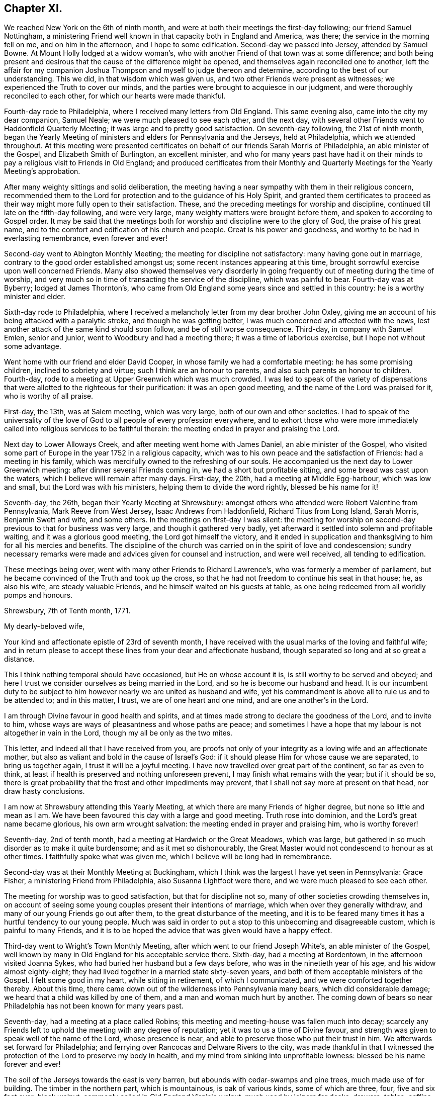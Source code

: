 == Chapter XI.

We reached New York on the 6th of ninth month,
and were at both their meetings the first-day following; our friend Samuel Nottingham,
a ministering Friend well known in that capacity both in England and America, was there;
the service in the morning fell on me, and on him in the afternoon,
and I hope to some edification.
Second-day we passed into Jersey, attended by Samuel Bowne.
At Mount Holly lodged at a widow woman`'s,
who with another Friend of that town was at some difference;
and both being present and desirous that the cause of the difference might be opened,
and themselves again reconciled one to another,
left the affair for my companion Joshua Thompson
and myself to judge thereon and determine,
according to the best of our understanding.
This we did, in that wisdom which was given us,
and two other Friends were present as witnesses;
we experienced the Truth to cover our minds,
and the parties were brought to acquiesce in our judgment,
and were thoroughly reconciled to each other, for which our hearts were made thankful.

Fourth-day rode to Philadelphia, where I received many letters from Old England.
This same evening also, came into the city my dear companion, Samuel Neale;
we were much pleased to see each other, and the next day,
with several other Friends went to Haddonfield Quarterly Meeting;
it was large and to pretty good satisfaction.
On seventh-day following, the 21st of ninth month,
began the Yearly Meeting of ministers and elders for Pennsylvania and the Jerseys,
held at Philadelphia, which we attended throughout.
At this meeting were presented certificates on behalf
of our friends Sarah Morris of Philadelphia,
an able minister of the Gospel, and Elizabeth Smith of Burlington, an excellent minister,
and who for many years past have had it on their minds
to pay a religious visit to Friends in Old England;
and produced certificates from their Monthly and
Quarterly Meetings for the Yearly Meeting`'s approbation.

After many weighty sittings and solid deliberation,
the meeting having a near sympathy with them in their religious concern,
recommended them to the Lord for protection and to the guidance of his Holy Spirit,
and granted them certificates to proceed as their way
might more fully open to their satisfaction.
These, and the preceding meetings for worship and discipline,
continued till late on the fifth-day following, and were very large,
many weighty matters were brought before them, and spoken to according to Gospel order.
It may be said that the meetings both for
worship and discipline were to the glory of God,
the praise of his great name,
and to the comfort and edification of his church and people.
Great is his power and goodness, and worthy to be had in everlasting remembrance,
even forever and ever!

Second-day went to Abington Monthly Meeting; the meeting for discipline not satisfactory:
many having gone out in marriage, contrary to the good order established amongst us;
some recent instances appearing at this time,
brought sorrowful exercise upon well concerned Friends.
Many also showed themselves very disorderly in going
frequently out of meeting during the time of worship,
and very much so in time of transacting the service of the discipline,
which was painful to bear.
Fourth-day was at Byberry; lodged at James Thornton`'s,
who came from Old England some years since and settled in this country:
he is a worthy minister and elder.

Sixth-day rode to Philadelphia,
where I received a melancholy letter from my dear brother John Oxley,
giving me an account of his being attacked with a paralytic stroke,
and though he was getting better, I was much concerned and affected with the news,
lest another attack of the same kind should soon follow,
and be of still worse consequence.
Third-day, in company with Samuel Emlen, senior and junior,
went to Woodbury and had a meeting there; it was a time of laborious exercise,
but I hope not without some advantage.

Went home with our friend and elder David Cooper,
in whose family we had a comfortable meeting: he has some promising children,
inclined to sobriety and virtue; such I think are an honour to parents,
and also such parents an honour to children.
Fourth-day, rode to a meeting at Upper Greenwich which was much crowded.
I was led to speak of the variety of dispensations that
were allotted to the righteous for their purification:
it was an open good meeting, and the name of the Lord was praised for it,
who is worthy of all praise.

First-day, the 13th, was at Salem meeting, which was very large,
both of our own and other societies.
I had to speak of the universality of the love of God
to all people of every profession everywhere,
and to exhort those who were more immediately called
into religious services to be faithful therein:
the meeting ended in prayer and praising the Lord.

Next day to Lower Alloways Creek, and after meeting went home with James Daniel,
an able minister of the Gospel,
who visited some part of Europe in the year 1752 in a religious capacity,
which was to his own peace and the satisfaction of Friends: had a meeting in his family,
which was mercifully owned to the refreshing of our souls.
He accompanied us the next day to Lower Greenwich meeting:
after dinner several Friends coming in, we had a short but profitable sitting,
and some bread was cast upon the waters, which I believe will remain after many days.
First-day, the 20th, had a meeting at Middle Egg-harbour, which was low and small,
but the Lord was with his ministers, helping them to divide the word rightly,
blessed be his name for it!

Seventh-day, the 26th, began their Yearly Meeting at Shrewsbury:
amongst others who attended were Robert Valentine from Pennsylvania,
Mark Reeve from West Jersey, Isaac Andrews from Haddonfield,
Richard Titus from Long Island, Sarah Morris, Benjamin Swett and wife, and some others.
In the meetings on first-day I was silent:
the meeting for worship on second-day previous to that for business was very large,
and though it gathered very badly,
yet afterward it settled into solemn and profitable waiting,
and it was a glorious good meeting, the Lord got himself the victory,
and it ended in supplication and thanksgiving to him for all his mercies and benefits.
The discipline of the church was carried on in the spirit of love and condescension;
sundry necessary remarks were made and advices given for counsel and instruction,
and were well received, all tending to edification.

These meetings being over, went with many other Friends to Richard Lawrence`'s,
who was formerly a member of parliament,
but he became convinced of the Truth and took up the cross,
so that he had not freedom to continue his seat in that house; he, as also his wife,
are steady valuable Friends, and he himself waited on his guests at table,
as one being redeemed from all worldly pomps and honours.

[.embedded-content-document.letter]
--

[.signed-section-context-open]
Shrewsbury, 7th of Tenth month, 1771.

[.salutation]
My dearly-beloved wife,

Your kind and affectionate epistle of 23rd of seventh month,
I have received with the usual marks of the loving and faithful wife;
and in return please to accept these lines from your dear and affectionate husband,
though separated so long and at so great a distance.

This I think nothing temporal should have occasioned, but He on whose account it is,
is still worthy to be served and obeyed;
and here I trust we consider ourselves as being married in the Lord,
and so he is become our husband and head.
It is our incumbent duty to be subject to him
however nearly we are united as husband and wife,
yet his commandment is above all to rule us and to be attended to; and in this matter,
I trust, we are of one heart and one mind, and are one another`'s in the Lord.

I am through Divine favour in good health and spirits,
and at times made strong to declare the goodness of the Lord, and to invite to him,
whose ways are ways of pleasantness and whose paths are peace;
and sometimes I have a hope that my labour is not altogether in vain in the Lord,
though my all be only as the two mites.

This letter, and indeed all that I have received from you,
are proofs not only of your integrity as a loving wife and an affectionate mother,
but also as valiant and bold in the cause of Israel`'s God:
if it should please Him for whose cause we are separated, to bring us together again,
I trust it will be a joyful meeting.
I have now travelled over great part of the continent, so far as even to think,
at least if health is preserved and nothing unforeseen prevent,
I may finish what remains with the year; but if it should be so,
there is great probability that the frost and other impediments may prevent,
that I shall not say more at present on that head, nor draw hasty conclusions.

I am now at Shrewsbury attending this Yearly Meeting,
at which there are many Friends of higher degree, but none so little and mean as I am.
We have been favoured this day with a large and good meeting.
Truth rose into dominion, and the Lord`'s great name became glorious,
his own arm wrought salvation: the meeting ended in prayer and praising him,
who is worthy forever!

--

Seventh-day, 2nd of tenth month, had a meeting at Hardwich or the Great Meadows,
which was large, but gathered in so much disorder as to make it quite burdensome;
and as it met so dishonourably,
the Great Master would not condescend to honour as at other times.
I faithfully spoke what was given me, which I believe will be long had in remembrance.

Second-day was at their Monthly Meeting at Buckingham,
which I think was the largest I have yet seen in Pennsylvania: Grace Fisher,
a ministering Friend from Philadelphia, also Susanna Lightfoot were there,
and we were much pleased to see each other.

The meeting for worship was to good satisfaction, but that for discipline not so,
many of other societies crowding themselves in,
on account of seeing some young couples present their intentions of marriage,
which when over they generally withdraw, and many of our young Friends go out after them,
to the great disturbance of the meeting,
and it is to be feared many times it has a hurtful tendency to our young people.
Much was said in order to put a stop to this unbecoming and disagreeable custom,
which is painful to many Friends,
and it is to be hoped the advice that was given would have a happy effect.

Third-day went to Wright`'s Town Monthly Meeting,
after which went to our friend Joseph White`'s, an able minister of the Gospel,
well known by many in Old England for his acceptable service there.
Sixth-day, had a meeting at Bordentown, in the afternoon visited Joanna Sykes,
who had buried her husband but a few days before,
who was in the ninetieth year of his age, and his widow almost eighty-eight;
they had lived together in a married state sixty-seven years,
and both of them acceptable ministers of the Gospel.
I felt some good in my heart, while sitting in retirement, of which I communicated,
and we were comforted together thereby.
About this time, there came down out of the wilderness into Pennsylvania many bears,
which did considerable damage; we heard that a child was killed by one of them,
and a man and woman much hurt by another.
The coming down of bears so near Philadelphia has not been known for many years past.

Seventh-day, had a meeting at a place called Robins;
this meeting and meeting-house was fallen much into decay;
scarcely any Friends left to uphold the meeting with any degree of reputation;
yet it was to us a time of Divine favour,
and strength was given to speak well of the name of the Lord, whose presence is near,
and able to preserve those who put their trust in him.
We afterwards set forward for Philadelphia;
and ferrying over Rancocas and Delware Rivers to the city,
was made thankful in that I witnessed the protection of
the Lord to preserve my body in health,
and my mind from sinking into unprofitable lowness: blessed be his name forever and ever!

The soil of the Jerseys towards the east is very barren,
but abounds with cedar-swamps and pine trees, much made use of for building.
The timber in the northern part, which is mountainous, is oak of various kinds,
some of which are three, four, five and six feet over; black walnut,
commonly called in Old England Virginia walnut, much used by joiners for desks, drawers,
tables, coffins, etc.; poplar, hickory, chestnut, ash, beech, sassafras,
with swamp bushes of various kinds, as the bay, magnolia, white and black alder,
sumac of various kinds; one of which, called the swamp sumach,
is of so poisonous a nature that even handling it will
so poison a person`'s flesh as to blind them.
Peaches they have in great abundance, also quinces, pompions, squashes, melons, etc.
Their horses in a common way are not handsome,
but travel much easier and are much more hardy than ours in England.
Of wild beasts there are bears, wolves, panthers and deer,
which decrease as the inhabitants increase: also foxes, raccoons, otters, musk-rats,
opossums, etc.
On the sea-coast and bay are numerous quantities of flies and mosquitoes,
which extremely annoy both man and beast by
their biting and injecting a poisonous quality,
which is painful to bear.

Fourth-day, 13th of eleventh month, was held a meeting for the Negros;
the service that day fell on Sarah Morris, Samuel Emlen, and John Pemberton;
there were few at this meeting but Negros, they generally sat soberly,
and conducted themselves well;
these meetings for the benefit of the poor Africans are held quarterly.
Fifth-day, left the city in company with John Pemberton.
My late companion Joshua Thompson returned home,
having travelled with me upwards of two thousand miles,
whose company was very agreeable and useful, he being an elder worthy of double honour.
We passed over the river Schuylkill to Derby,
where there was a marriage of a son of William Home,
a ministering Friend well known in England for his services there in the year 1762.
Sarah Morris was at this meeting; and it was an opportunity of Divine favour to many,
which our souls were made thankfully to acknowledge.
The same evening to Springfield, and lodged at Mordecai Yarnall`'s,
an excellent minister of the Gospel, who visited Old England in the year 1757,
and whose services are remembered by many.

Seventh-day to Providence, then to Chester, and lodged at Joshua Hoskins`'s,
who was husband to Jane Hoskins, an able and well approved minister,
who visited Europe in company with Elizabeth Hudson in the years 1749 and 1750.
Third-day had a meeting at Center, to which many were gathered,
wherein was preached the testimony of Truth in a good degree of heavenly life and power;
thanksgiving and praise be given to Him who gives strength and power to do it.
Fifth-day attended a very large meeting at Wilmington:
the chief part of the inhabitants of this town, which is a very improving one,
are under our denomination.
In this meeting I gave way to fear, and discouragement prevailing,
I let go that faith which before I had known to be my support,
and without which we are not able to please God.
At this place live Elizabeth Shipley and Esther White, both eminent in the ministry,
particularly the former: they visited Friends in Great Britain, etc. in company,
in the year 1745, to great satisfaction: they are now far advanced in years.
I visited them to my spiritual comfort and refreshment.

First-day, the 1st of twelfth month, attended a meeting at Marshey Creek,
where were some of the people called Nicholites and also of other professions.
After taking some refreshment at William Edmundson`'s,
at whose house we had lodged the night before, we bent our course toward Little Choptank.
The wind blew very hard,
and we had to pass over a bad and dangerous causeway about half a mile long;
it was with great difficulty we got our horses through without being mired:
at the end of this causeway was a ferry over Choptank River.
When we came to the river-side, we were all afraid; the ferrymen said,
the wind was so boisterous,
it was not possible for us to get over but with the greatest danger.
We overtook three Negros who were also going over;
one of them said he had been used to that sort of work,
and he did not fear but that we should get over very well.
For my own part, I was very much discouraged,
and exceedingly reluctant to come away from our friend William Edmundson`'s house;
but my companion was very much for it, so,
in condescension to him I complied and set forward.
We all of us got into the boat, being nine in number besides three horses.
The wind being exceeding strong,
it was with great difficulty we could put off from the shore, which at length we did,
and soon got driven far beyond the usual place of landing; the wind being ahead of us,
we could make very little way across the river, and it increasing,
blew the water out of the river like rain; also at the same time it froze very severely,
so that we became quite benumbed with cold.
The men rowed with all their might, and sometimes got a little forward,
at other times lost what they had gained, and night coming on,
there was very little better prospect than our being cast upon a wide swampy marsh,
where was no landing, and in a dark, frosty night in an open boat:
we concluded we must be all dead by morning.
At length it pleased Divine Providence to cause the wind to lull, as the sailors term it,
and we got a little forward, but it soon increased again, and we were in great distress,
and it was now almost dark; our horses also began to be very unruly,
which increased our difficulty.
Some of the men would have us endeavour to go back
again to the place where we entered into the boat;
others said it was impossible, and advised our using our utmost strength to get forward,
which we did,
and with long and hard labour we at length got happily over to the other side,
but far wide from the landing-place, and reached a Friend`'s house not far distant.
I hope to be thankful for this merciful deliverance,
and in future to be more attentive to my inward feelings,
which when duly attended to are many times
preservatives both from spiritual and temporal dangers.

First-day, the 15th, rode to Goshen,
where we lodged at our worthy friend Thomas Goodwin`'s, a minister of the Gospel,
who paid a religious visit to England in the year 1762.
Second-day was at their meeting, and went home with Aaron Ashbridge,
an elder in good esteem, who was husband to Elizabeth Ashbridge,
a minister well approved;
she visited some parts of England and Ireland in company with Sarah Worrall,
who was also well approved of in the same religious capacity.
Yet it pleased the Lord to visit them with sickness,
under which affliction they long lingered, and with hard travel,
and inward and spiritual exercise grew weaker and weaker,
and at length quietly departed this life,
and I doubt not are at rest and peace with the Lord.
Fourth-day, was at Concord Meeting, which was a day of great power,
wherein the Gospel of Christ was preached in good authority, and the great Name praised,
who is worthy forever and ever.
From hence to Nathan Lewis`'s, who is a minister, as is also his wife;
she visited some parts of Europe about the year 1753.
Seventh-day at the Valley meeting; I thought it like unto Rephidim,
a place where there was no water: I was altogether silent, but my companion,
Thomas Carleton, communicated a little matter.
After meeting to Edward Jones`'s,
where I was met by my kind friend and landlord John Pemberton,
who brought me letters from my dear wife and children,
with good accounts respecting their welfare, for which my mind was made humbly thankful.

First-day, 22nd, was at Radnor meeting.
Second-day to Haverford, and so to Philadelphia; through Divine favour,
in very good health: blessed and praised be his great and excellent name for ever more,
who has so wonderfully preserved me in this great and arduous engagement,
through this long wilderness, with a measure of that peace,
which he the Lord only can give,
and it pleases him to bestow it upon those who in faithfulness follow him,
in the way of his requirings.

+++[+++John Pemberton about this time writes thus to Mary Oxley:]

[.embedded-content-document.letter]
--

"`Your dear husband has stepped along wisely, and has gained the love of Friends, and,
indeed, it is a great blessing and mercy to be so preserved,
and I expect he will leave us much united to him.
Visiting the churches in our time is attended with much suffering:
frequent baptisms into death, in sympathy with the suffering seed,
is the allotment of the Gospel labourers;
but where faith and strength are vouchsafed to discharge duty, there is a satisfaction;
and the sweet evidence which at times through adorable
condescension is granted to the sincere in heart,
who have nothing in view but the glory of God, and the good of souls,
and that they may be found faithful, tends to support in seasons of secret mourning.`"

--

+++[+++The following is an extract of a letter from Joseph Oxley to his wife:]

[.embedded-content-document.letter]
--

[.signed-section-context-open]
Philadelphia, 1st of First month, 1772.

Since my last to you I have been visiting Pennsylvania and the Jerseys,
and about two days since was met by my kind friend John Pemberton,
who gave account of the Pennsylvania packet.
Captain Osborne, being arrived, and brought me yours of 2nd of ninth month,
which is truly acceptable,
with the comfortable tidings of  your and our family`'s welfare.
My last would acquaint you with my intention of returning by Osborne.
The time of her sailing is settled to be the middle of next month,
if nothing unforeseen prevent.
Having finished what I apprehend to be my duty, I am waiting in the city,
visiting Friends.
I think I may say I find much freedom and openness in their hearts,
as well as in their houses to receive me,
and am shown much respect by Friends in general, though undeservedly.
I am, through the favour of a kind Providence, in good health and tolerable spirits,
content with my wages, and murmur not.

Dear Elizabeth Smith continues in great bodily weakness,
and more likely to die than to live.
Samuel Emlen, at our last Monthly Meeting at Philadelphia,
laid before the meeting a concern he had on his mind,
to pay a religious visit to Friends in some parts of Great Britain; also another Friend,
John Woolman, a wise sensible man,
having a good gift in the ministry and well approved of, has a concern of the like kind,
more particularly to Yorkshire.
I suppose the latter will hardly leave the continent till the summer.

May Divine Providence bless us, keep us, and preserve us temporally and spiritually,
by sea and land, that we may once more meet together,
rejoice in the mercy and goodness of God,
and live to praise and adore his great and excellent name, who is worthy for ever!
I again salute you, my endeared wife and affectionate companion, and you,
my beloved children, with the blessing of a loving husband and tender father:
you still remain the objects of my care,
with strong cries to the Lord for preservation both for you and me.
During this long separation, I have had many trials, exercises,
and besetments you know not of,
through all which the Almighty`'s power has wrought my deliverance,
praised be his great name for it; and you, though not in the same way, have, I doubt not,
had your trials, even to the trial of your faith and patience;
and it is as we endure these siftings and provings that our souls are purified,
and our understanding and judgment ripened; thus we are fitted for service,
some in one way, and some in another: therefore, live and walk in him,
in whom you have believed.

[.signed-section-signature]
Joseph Oxley.

--

The hard frost being now set in, stopped the navigation;
I spent much of my leisure time in paying religious visits to Friends in their families,
which being numerous, occupied my time till the first month, 1772.
This service, I had cause to believe was in the will of the Lord,
who gradually leads his servants forward into service, step by step,
to their joy and his people`'s rejoicing.
The 6th of second month, I was at the Youths`' Meeting in Philadelphia,
which was attended by some Friends from the country.
At this meeting was Nicholas Wain, who had his education amongst the Society,
but was brought up to the law, and became great in his profession as a counsellor,
and who had pleaded at court but a very few days before.
He sat under an awful weighty exercise of mind
from the early sitting down of the meeting,
and removed his seat into the ministering Friends`' gallery; he appeared to be agitated,
and trembled very much: after sitting about half an hour, he kneeled down and prayed;
but his behaviour and dress being so contrary to such an appearance,
occasioned Friends to be much divided, and made some disorder in the meeting,
but afterwards it settled and ended to the edification of many.
The said Nicholas Wain declined his practice as a counsellor,
which it was said brought him in from one thousand five
hundred to two thousand pounds per annum.
I went, at his request, to visit him, in which visit I had much satisfaction;
I found him solid and weighty, and since that time have heard well concerning him.

On the 12th went with Benjamin Swett to Mount Holly meeting; and, in our way there,
about four miles from Burlington,
we went into the woods to see a person of whom Samuel
Smith in his history of the Jerseys writes thus:
"`Four miles from hence, a recluse person, who came a stranger,
has lived alone near twelve years, (now twenty,) in a thick wood,
through all the extremities of the seasons, under cover of a few leaves,
supported by the side of an old log, and put together in the form of a small oven,
not high or long enough to stand upright or lie extended.
He talks Dutch, but unintelligibly, either through design,
or from defect in his intellects: Where he came from, or what he is,
nobody about him can find out.
He has no contrivance to keep fire, nor uses any in very cold weather: he lies naked,
stops the hole he creeps in and out at with leaves: he mostly keeps in his hut,
but sometimes walks before it; lies on the ground, and cannot be persuaded to work much,
nor without violence, to forsake this habit, which he appears to delight in,
and enjoy full health.
When the woods and orchards afford him no nuts, apples, or other relief as to food,
he applies now and then for bread to the neighbourhood, and with that is quite satisfied;
he refuses money, but has been frequently clothed by charity:
he seems to be upwards of forty years of age (now sixty,) as to
person rather under the middle size--calls himself Francis.`"

After meeting at Mount Holly, which was low, went to Evesham,
and lodged at William Foster`'s, a justice of the peace.
After meeting at Evesham,
went to the house of our ancient friend and minister of the Gospel Thomas Evans,
and lodged; and from there next day to Philadelphia,
where I met with my dear companion Samuel Neale:
we greeted each other in brotherly love and affection,
and were pleased to see one another in the enjoyment of health and peace.
On the 18th was at London Grove Quarterly Meeting, which was large,
and owned by the Master`'s presence to our mutual comfort and strength:
his works praise his name!
John Churchman, William Brown, John Pemberton,
and many other men who were in the ministry,
besides many women Friends in the like capacity, attended on this occasion.
The next day returned to Philadelphia,
where I continued my friendly visits to Friends`' families,
and prepared myself for embarking to Europe.

All things being now got in readiness for my departure, Sarah Morris,
of whom I have several times made mention,
having at length yielded in obedience to what she believed to be her duty,
in paying a religious visit to Friends in England, and having Friends`' concurrence,
approbation, and certificate,
it was thought well we should accompany one another over the great ocean.
She had also a kinswoman to accompany her, and though one not in the ministry,
yet was exercised in spirit for the prosperity of Truth,
and having near sympathy with her aunt in her present concern,
gave up to attend her in her said undertaking: her name was Deborah Morris; and, indeed,
I thought her an excellent mother, raised up in our Israel.

On the third-day of the week, being 3rd of third month,
we had a short but weighty sitting together in
the house of our dear friend John Pemberton,
to which place many were gathered, in order to take their last farewell;
it was a time of love, wherein our minds were much affected,
and our spirits broken and contrited before the Lord,
who was pleased to bless us together; in this heavenly frame,
we took our leave and parted!
Several of our kind friends from the city accompanied us to Chester,
the place where we were to embark, Samuel Neale, John Pemberton,
and I suppose more than thirty in number:
after we had taken some little refreshment at Chester,
we retired into a humble awful reverent waiting, which was again graciously owned,
and crowned with heavenly life and power.
After thus taking our farewell of our dear Friends,
many of whom went with us to the brink of the waters and then returned,
we set sail on board the Pennsylvania packet, Peter Osborne commander.
The nearness of unity into which I was brought with these beloved
Friends and citizens has made deep impressions on my mind,
which I trust will prove lasting, and made it very hard for me to part with them.

We ran aground twice before we left the Capes of Delaware,
and the latter time threatened great danger;
the captain and sailors said there was but
little likelihood of getting the ship off again,
the wind blowing pretty hard.
But the men used their utmost endeavours, which Providence was pleased to bless,
and the ship worked off, but the captain said he hardly knew how:
my soul reverently praises Him who wrought this deliverance for us.
We passed through much stormy weather,
but through mercy were in a good degree preserved in stillness,
trusting in him who has power to still the winds and calm the seas at his pleasure.

About thirty-one days after we left the Capes we got to soundings,
and the next day brought us in sight of land, and on the 10th of the fourth month,
my companions and I landed at Dover,
which time from our going on board was five weeks and three days.
My mind was made thankful for this great mercy and favour,
the Lord`'s mighty preservation and protection, while on this large continent,
as also on the wide ocean; in consideration of which, my soul praises His holy name,
who is worthy for ever and ever!
The next day I came up to London with my companions,
and was kindly received by our friends and my dear relations.
After two or three days stay in London,
I set out for Norwich on the 15th of fourth month, 1772,
and got well home the same evening to my dear wife and children and friends,
who all expressed great joy and thankfulness at seeing me; and so it was to me,
after an absence from them of about one year and nine months, in which time I travelled,
by a moderate computation, thirteen thousand seven hundred and fifty-five miles.

[.alt.centered]
=== The End of Joseph Oxley`'s Journal.

It does not appear that this humble-minded servant of the Lord Jesus Christ,
continued his journal,
or left much if anything on record of his life or religious exercises,
after his return from America.
This sacrifice seemed like the winding up of his day`'s work,
and was crowned with the sheaves of peace in his bosom,
and the answer of "`Well done`" from his great and good Master,
as to a faithful steward in the Gospel vineyard; likewise,
with the approbation of his friends in various parts of the heritage,
amply expressed by them in their public documents, where his lot had been cast,
as well as in private correspondence.

Of the few additional particulars that have come to hand respecting Joseph Oxley,
the editor has only to produce an extract from the testimonial of his friends,
given forth after his removal by death, respecting his character and latter end;
and to close the volume,
by inserting a letter from his valued companion in ministerial labour and travel,
Samuel Neale, addressed to his widow,
on receiving the intelligence of his release from the probations of time.

[.embedded-content-document.testimony]
--

[.blurb]
=== Extract of a Testimony

"`Joseph Oxley was a man exemplary in conduct, and agreeable in conversation,
honest in advice, charitable in sentiment, universal in benevolence,
deservedly esteemed by his neighbours, and beloved by his friends.

"`A few months before his decease,
he was impressed with a sense that his departure was at no great distance;
and sometimes hinted to some nearly connected with him, that it would be sudden;--yet,
not as fearing it, but rather in a serious and pleasing acquiescence with the prospect.

"`Accordingly, after attending two meetings on first-day the 22nd of the tenth month,
1775, which were held in silence, and spending the evening with his family,
in a disposition more than ordinarily pleasant, he cheerfully went up to bed;
where he laid but a few minutes,
before it pleased Almighty Goodness to take him from the vicissitudes of mutability,
without a struggle,
or passing through the tedious and afflicting pains commonly incident to nature:
no doubt, to him, an easy passage to a heavenly mansion.

"`His remains were interred in Friends`' burial-ground at Norwich,
the 26th of the tenth month, 1775, in the sixty-first year of his age,
and thirty-fourth of his ministry.`"

--

[.embedded-content-document.letter]
--

[.letter-heading]
Samuel Neale to Mary Oxley.

[.signed-section-context-open]
Springmount, 19th of First month, 1776.

About a month ago I heard of the removal of my truly near and dear companion,
your dear deceased husband,
whose translation is to a better inheritance
than to continue on this theatre of probation.
A letter from dear Edmund Gurney brought the tidings to Robert Dudley,
and he to me at our last Quarterly Meeting: it struck me with surprise, and yet,
when I consider the man and where he dwelt,
I look upon it only as a remove from a limited Goshen here,
to a Goshen of endless light and duration.
I seldom or ever have known him appear in his vestment, but it covered him:
diffident and humble he was, preferring others before himself.
He waded along with becoming fortitude in his
visit to the churches in America and Ireland,
and was universally esteemed.
In his last moments the great Master unveiled his kindness to him,
in removing him without much conflict or pain,
his spirit escaping from a mansion of mortality
into a mansion of immortality and eternal life,
where he has entered his lot,
and sings with the sanctified the songs of thanksgiving and praise!

Your letter I received two days ago, which I acknowledge as a favour,
and can sympathize with you in the removal of a living branch of your family,
who had not only leaves, but fruit also:
his residence was near the spring which replenished his life,
covered his head in the hour of Gospel labour,
and kept him in the union and fellowship of the faithful at home and abroad.

Dear friend, when I consider how many are called from works to rewards,
it raises a desire, that I may so fill my lot here in the church militant,
as to be ready when the messenger arrives, to give an account of my stewardship,
so as to meet acceptance, and an entrance into the church triumphant.
There are many called, but when made willing to be chosen, something interposes,
dazzling, worldly pomp, splendour, or the cords which allure that way,
and which sink the mind in supineness, stop the ardency of the awakened intention,
and so turn into the wilderness, where many are torn as with the briars and thorns;
and some are corrected, but sustain so many wounds, that they become lame and impotent,
and centre down in an unprofitable state both to themselves and the church,
and the stream of Divine life becomes dried up in them.

May this never be our lot, but may we daily know the girding of the heavenly Master,
keep on the armour that he has once given,
and feel the unction that brightens the shield;
that we may have fellowship with the living; gradually ascending the hill,
where the clean-handed have their residence,
and are replenished with the water that issues therefrom,
that ever did and still makes glad the heritage.
I trust, dear friend, the Lord of living mercies will be with you in your pilgrimage,
sustain you with food convenient, strengthening your bow,
and fitting for whatever he requires.
When we are shaken with an uncommon, unexpected stroke in our experience,
we are like the needle in the compass-box, greatly agitated,
and it will take some time before we settle so as to be able to traverse truly;
but by centering in a state of quietness and acquiescence to the Master`'s will,
we shall feel the influence of the heavenly attraction,
and our spirits will be directed in the right line of duty,
to our own peace and the Master`'s praise.

It gives me pleasure to hear how my dear friend`'s family is likely to settle; and,
if they keep to the saving Truth their worthy father loved, and served, and lived in,
they may be ornaments in their day in the church and in the world,
and inherit his virtues.
My dear love to them, and particularly my friend Joseph,
whose union I trust is established in the counsel of best wisdom;
the reward annexed is righteousness and peace.
I salute you and them in near sympathy and affection, and remain,
in the fellowship of Gospel love,

[.signed-section-closing]
Your nearly united friend,

[.signed-section-signature]
Samuel Neale.

--

[.the-end]
The End
